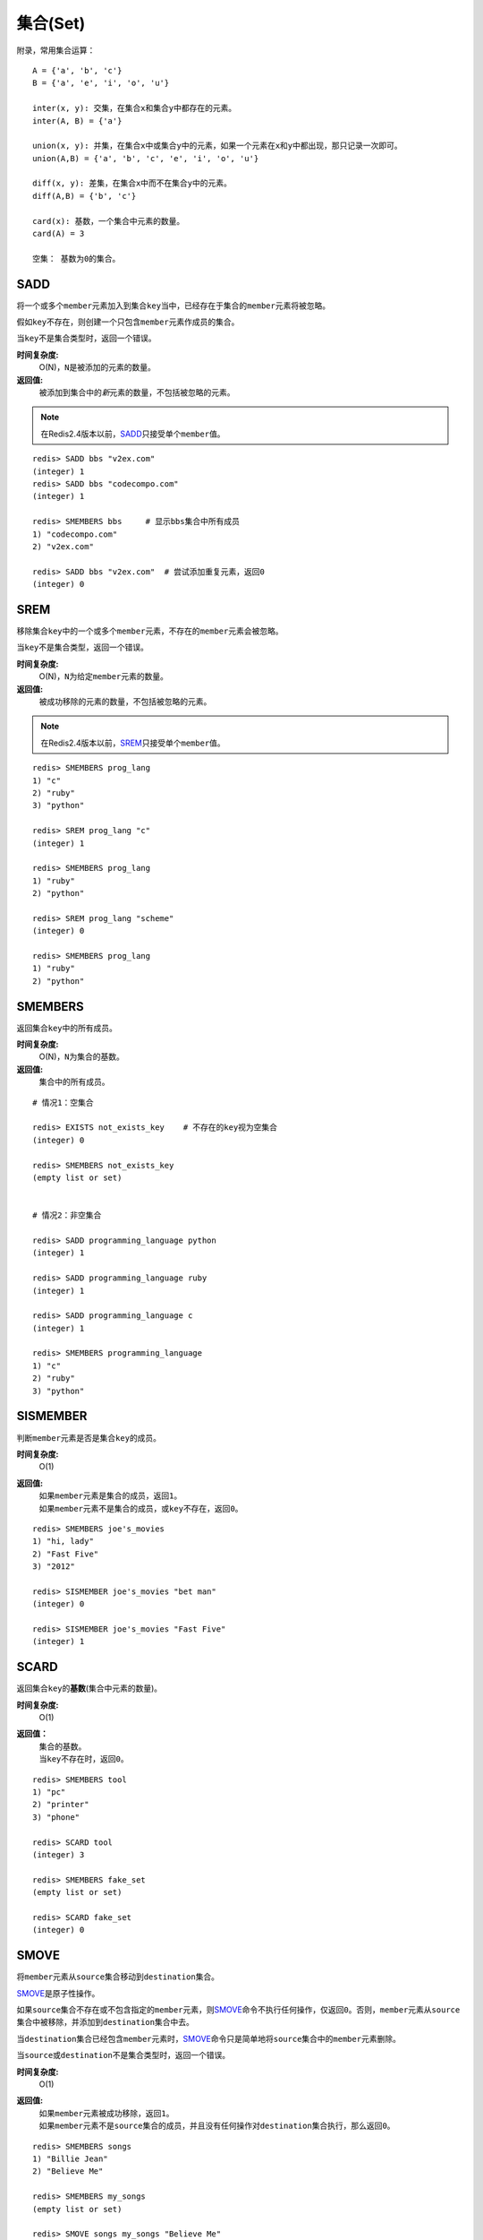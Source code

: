 .. _set_struct:

集合(Set)
**********

附录，常用集合运算：

::

    A = {'a', 'b', 'c'}
    B = {'a', 'e', 'i', 'o', 'u'}

    inter(x, y): 交集，在集合x和集合y中都存在的元素。
    inter(A, B) = {'a'}
    
    union(x, y): 并集，在集合x中或集合y中的元素，如果一个元素在x和y中都出现，那只记录一次即可。
    union(A,B) = {'a', 'b', 'c', 'e', 'i', 'o', 'u'}

    diff(x, y): 差集，在集合x中而不在集合y中的元素。
    diff(A,B) = {'b', 'c'}

    card(x): 基数，一个集合中元素的数量。
    card(A) = 3

    空集： 基数为0的集合。


.. _sadd:

SADD
=====

.. function:: SADD key member [member ...]

将一个或多个\ ``member``\ 元素加入到集合\ ``key``\ 当中，已经存在于集合的\ ``member``\ 元素将被忽略。

假如\ ``key``\ 不存在，则创建一个只包含\ ``member``\ 元素作成员的集合。

当\ ``key``\ 不是集合类型时，返回一个错误。

**时间复杂度:**
    O(N)，\ ``N``\ 是被添加的元素的数量。

**返回值:**
    被添加到集合中的\ *新*\ 元素的数量，不包括被忽略的元素。

.. note:: 在Redis2.4版本以前，\ `SADD`_\ 只接受单个\ ``member``\ 值。

::

    redis> SADD bbs "v2ex.com"
    (integer) 1
    redis> SADD bbs "codecompo.com"
    (integer) 1

    redis> SMEMBERS bbs     # 显示bbs集合中所有成员
    1) "codecompo.com"
    2) "v2ex.com"

    redis> SADD bbs "v2ex.com"  # 尝试添加重复元素，返回0
    (integer) 0


.. _srem:

SREM
=====

.. function:: SREM key member [member ...]

移除集合\ ``key``\ 中的一个或多个\ ``member``\ 元素，不存在的\ ``member``\ 元素会被忽略。

当\ ``key``\ 不是集合类型，返回一个错误。

**时间复杂度:**
    O(N)，\ ``N``\ 为给定\ ``member``\ 元素的数量。

**返回值:**
    被成功移除的元素的数量，不包括被忽略的元素。

.. note:: 在Redis2.4版本以前，\ `SREM`_\ 只接受单个\ ``member``\ 值。

::

    redis> SMEMBERS prog_lang
    1) "c"
    2) "ruby"
    3) "python"

    redis> SREM prog_lang "c"
    (integer) 1

    redis> SMEMBERS prog_lang
    1) "ruby"
    2) "python"

    redis> SREM prog_lang "scheme"
    (integer) 0

    redis> SMEMBERS prog_lang
    1) "ruby"
    2) "python"


.. _smembers:

SMEMBERS
=========

.. function:: SMEMBERS key

返回集合\ ``key``\ 中的所有成员。

**时间复杂度:**
    O(N)，\ ``N``\ 为集合的基数。

**返回值:**
    集合中的所有成员。

::

    # 情况1：空集合

    redis> EXISTS not_exists_key    # 不存在的key视为空集合
    (integer) 0

    redis> SMEMBERS not_exists_key
    (empty list or set)

    
    # 情况2：非空集合

    redis> SADD programming_language python
    (integer) 1

    redis> SADD programming_language ruby
    (integer) 1

    redis> SADD programming_language c
    (integer) 1

    redis> SMEMBERS programming_language
    1) "c"
    2) "ruby"
    3) "python"


.. _sismember:

SISMEMBER
==========

.. function:: SISMEMBER key member

判断\ ``member``\ 元素是否是集合\ ``key``\ 的成员。

**时间复杂度:**
    O(1)

**返回值:**
    | 如果\ ``member``\ 元素是集合的成员，返回\ ``1``\ 。
    | 如果\ ``member``\ 元素不是集合的成员，或\ ``key``\ 不存在，返回\ ``0``\ 。

::

    redis> SMEMBERS joe's_movies
    1) "hi, lady"
    2) "Fast Five"
    3) "2012"

    redis> SISMEMBER joe's_movies "bet man"
    (integer) 0

    redis> SISMEMBER joe's_movies "Fast Five"
    (integer) 1


.. _scard:

SCARD
======

.. function:: SCARD key

返回集合\ ``key``\ 的\ **基数**\(集合中元素的数量)。

**时间复杂度:**
    O(1)

**返回值：**
    | 集合的基数。
    | 当\ ``key``\ 不存在时，返回\ ``0``\ 。

::

    redis> SMEMBERS tool
    1) "pc"
    2) "printer"
    3) "phone"

    redis> SCARD tool
    (integer) 3

    redis> SMEMBERS fake_set
    (empty list or set)

    redis> SCARD fake_set
    (integer) 0


.. _smove:

SMOVE
========

.. function:: SMOVE source destination member

将\ ``member``\ 元素从\ ``source``\ 集合移动到\ ``destination``\ 集合。

\ `SMOVE`_\ 是原子性操作。

如果\ ``source``\ 集合不存在或不包含指定的\ ``member``\ 元素，则\ `SMOVE`_\ 命令不执行任何操作，仅返回\ ``0``\ 。否则，\ ``member``\ 元素从\ ``source``\ 集合中被移除，并添加到\ ``destination``\ 集合中去。

当\ ``destination``\ 集合已经包含\ ``member``\ 元素时，\ `SMOVE`_\ 命令只是简单地将\ ``source``\ 集合中的\ ``member``\ 元素删除。

当\ ``source``\ 或\ ``destination``\ 不是集合类型时，返回一个错误。

**时间复杂度:**
    O(1)

**返回值:**
    | 如果\ ``member``\ 元素被成功移除，返回\ ``1``\ 。
    | 如果\ ``member``\ 元素不是\ ``source``\ 集合的成员，并且没有任何操作对\ ``destination``\ 集合执行，那么返回\ ``0``\ 。

::

    redis> SMEMBERS songs
    1) "Billie Jean"
    2) "Believe Me"

    redis> SMEMBERS my_songs
    (empty list or set)

    redis> SMOVE songs my_songs "Believe Me"
    (integer) 1

    redis> SMEMBERS songs
    1) "Billie Jean"

    redis> SMEMBERS my_songs
    1) "Believe Me"


.. _spop:

SPOP
=====

.. function:: SPOP key

移除并返回集合中的一个随机元素。

**时间复杂度:**
    O(1)

**返回值:**
    | 被移除的随机元素。
    | 当\ ``key``\ 不存在或\ ``key``\ 是空集时，返回\ ``nil``\ 。

::

    redis> SMEMBERS my_sites
    1) "huangz.iteye.com"
    2) "sideeffect.me"
    3) "douban.com/people/i_m_huangz"

    redis> SPOP my_sites
    "huangz.iteye.com"  

    redis> SMEMBERS my_sites
    1) "sideeffect.me"
    2) "douban.com/people/i_m_huang"

.. seealso:: 如果只想获取一个随机元素，但不想该元素从集合中被移除的话，可以使用\ `SRANDMEMBER`_\ 命令。


.. _srandmember:

SRANDMEMBER
============

.. function:: SRANDMEMBER key

返回集合中的一个随机元素。

该操作和\ `SPOP`_\相似，但\ `SPOP`_\将随机元素从集合中移除并返回，而\ `SRANDMEMBER`_\则仅仅返回随机元素，而不对集合进行任何改动。

**时间复杂度:**
    O(1)

**返回值:**
    被选中的随机元素。
    当\ ``key``\ 不存在或\ ``key``\ 是空集时，返回\ ``nil``\ 。

::

    redis> SMEMBERS joe's_movies
    1) "hi, lady"
    2) "Fast Five"
    3) "2012"

    redis> SRANDMEMBER joe's_movies
    "Fast Five"

    redis> SMEMBERS joe's_movies    # 集合中的元素不变
    1) "hi, lady"
    2) "Fast Five"
    3) "2012"


.. _sinter:

SINTER
========

.. function:: SINTER key [key ...]

返回一个集合的全部成员，该集合是所有给定集合的\ *交集*\。

不存在的\ ``key``\ 被视为空集。

当给定集合当中有一个空集时，结果也为空集(根据集合运算定律)。

**时间复杂度:**
    O(N * M)，\ ``N``\ 为给定集合当中基数最小的集合，\ ``M``\ 为给定集合的个数。

**返回值:**
    交集成员的列表。

::

    redis> SMEMBERS group_1
    1) "LI LEI"
    2) "TOM"
    3) "JACK"   # <-

    redis> SMEMBERS group_2
    1) "HAN MEIMEI"
    2) "JACK"   # <- 

    redis> SINTER group_1 group_2
    1) "JACK"


.. _sinterstore:

SINTERSTORE
============

.. function:: SINTERSTORE destination key [key ...]

此命令等同于\ `SINTER`_\，但它将结果保存到\ ``destination``\ 集合，而不是简单地返回结果集。

如果\ ``destination``\ 集合已经存在，则将其覆盖。

\ ``destination``\ 可以是\ ``key``\ 本身。

**时间复杂度:**
    O(N * M)，\ ``N``\ 为给定集合当中基数最小的集合，\ ``M``\ 为给定集合的个数。

**返回值:**
    结果集中的成员数量。

::

    redis> SMEMBERS songs
    1) "good bye joe"   # <-
    2) "hello,peter"

    redis> SMEMBERS my_songs
    1) "good bye joe"   # <-
    2) "falling"

    redis> SINTERSTORE song_and_my_song songs my_songs
    (integer) 1

    redis> SMEMBERS song_and_my_song
    1) "good bye joe"


.. _sunion:

SUNION
=======

.. function:: SUNION key [key ...]

返回一个集合的全部成员，该集合是所有给定集合的\ *并集*\。

不存在的\ ``key``\ 被视为空集。

**时间复杂度:**
    O(N)，\ ``N``\ 是所有给定集合的成员数量之和。

**返回值:**
    并集成员的列表。

::

    redis> SMEMBERS songs
    1) "Billie Jean"

    redis> SMEMBERS my_songs
    1) "Believe Me"

    redis> SUNION songs my_songs
    1) "Billie Jean"
    2) "Believe Me"


.. _sunionstore:

SUNIONSTORE
============

.. function:: SUNIONSTORE destination key [key ...]


此命令等同于\ `SUNION`_\，但它将结果保存到\ ``destination``\ 集合，而不是简单地返回结果集。

如果\ ``destination``\ 已经存在，则将其覆盖。

\ ``destination``\ 可以是\ ``key``\ 本身。

**时间复杂度:**
    O(N)，\ ``N``\ 是所有给定集合的成员数量之和。

**返回值:**
    结果集中的元素数量。

::

    redis> SMEMBERS ms_sites
    1) "microsoft.com"
    2) "skype.com"

    redis> SMEMBERS google_sites
    1) "youtube.com"
    2) "google.com"

    redis> SUNIONSTORE google_and_ms_sites ms_sites google_sites
    (integer) 4

    redis> SMEMBERS google_and_ms_sites
    1) "microsoft.com"
    2) "skype.com"
    3) "google.com"
    4) "youtube.com"


.. _sdiff:

SDIFF
======

.. function:: SDIFF key [key ...]

返回一个集合的全部成员，该集合是所有给定集合的\ *差集* \。

不存在的\ ``key``\ 被视为空集。

**时间复杂度:**
    O(N)，\ ``N``\ 是所有给定集合的成员数量之和。

**返回值:**
    交集成员的列表。

::

    redis> SMEMBERS peter's_movies
    1) "bet man"
    2) "start war"
    3) "2012"   # <-

    redis> SMEMBERS joe's_movies
    1) "hi, lady"
    2) "Fast Five"
    3) "2012"   # <-

    redis> SDIFF peter's_movies joe's_movies
    1) "bet man"
    2) "start war"


.. _sdiffstore:

SDIFFSTORE
============

.. function:: SDIFFSTORE destination key [key ...]

此命令等同于\ `SDIFF`_\，但它将结果保存到\ ``destination``\ 集合，而不是简单地返回结果集。

如果\ ``destination``\ 集合已经存在，则将其覆盖。

\ ``destination``\ 可以是\ ``key``\ 本身。

**时间复杂度:**
    O(N)，\ ``N``\ 是所有给定集合的成员数量之和。

**返回值:**
    结果集中的元素数量。

::

    redis> SMEMBERS joe's_movies
    1) "hi, lady"
    2) "Fast Five"
    3) "2012"

    redis> SMEMBERS peter's_movies
    1) "bet man"
    2) "start war"
    3) "2012"

    redis> SDIFFSTORE joe_diff_peter joe's_movies peter's_movies
    (integer) 2

    redis> SMEMBERS joe_diff_peter
    1) "hi, lady"
    2) "Fast Five"
